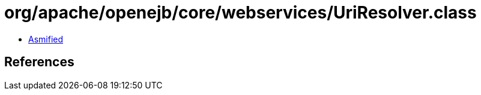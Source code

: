 = org/apache/openejb/core/webservices/UriResolver.class

 - link:UriResolver-asmified.java[Asmified]

== References

